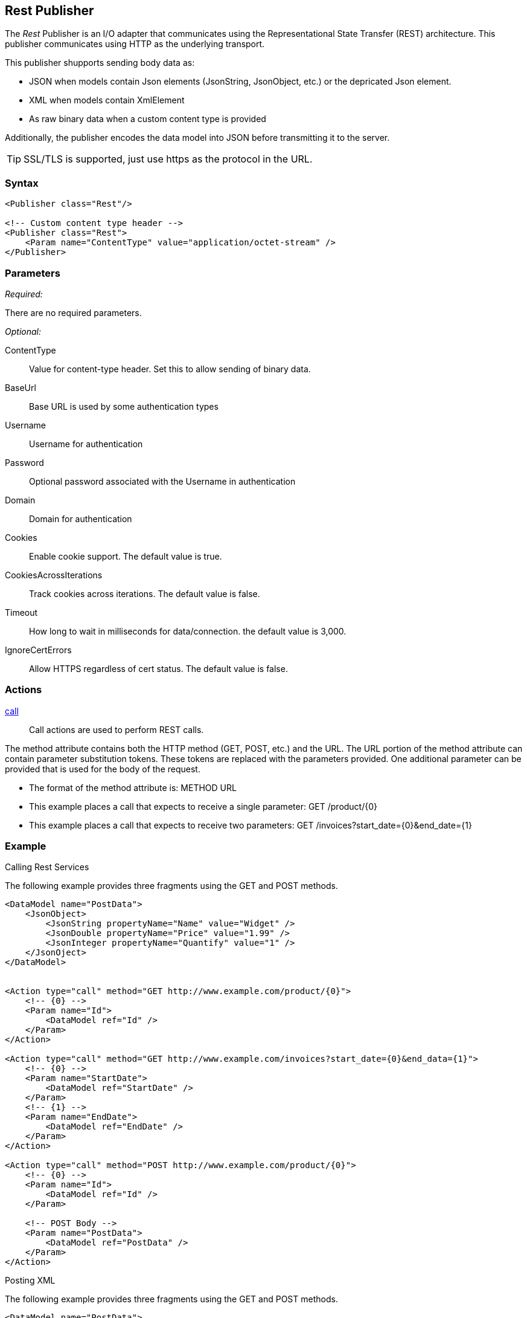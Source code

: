 <<<
[[Publishers_Rest]]
== Rest Publisher

The _Rest_ Publisher  is an I/O adapter that communicates using the Representational State Transfer (REST) architecture. This publisher communicates using HTTP as the underlying transport.

This publisher shupports sending body data as:

 * JSON when models contain Json elements (JsonString, JsonObject, etc.) or the depricated Json element.
 * XML when models contain XmlElement
 * As raw binary data when a custom content type is provided

Additionally, the publisher encodes the data model into JSON before transmitting it to the server.

TIP: SSL/TLS is supported, just use +https+ as the protocol in the URL.

=== Syntax

[source,xml]
----
<Publisher class="Rest"/>

<!-- Custom content type header -->
<Publisher class="Rest">
    <Param name="ContentType" value="application/octet-stream" />
</Publisher>
----

=== Parameters

_Required:_

There are no required parameters.

_Optional:_

ContentType:: Value for content-type header.  Set this to allow sending of binary data.
BaseUrl:: Base URL is used by some authentication types
Username:: Username for authentication
Password:: Optional password associated with the Username in authentication
Domain:: Domain for authentication
Cookies:: Enable cookie support. The default value is true.
CookiesAcrossIterations:: Track cookies across iterations. The default value is false.
Timeout:: How long to wait in milliseconds for data/connection. the default value is 3,000.
IgnoreCertErrors:: Allow HTTPS regardless of cert status. The default value is false.

=== Actions

xref:Action_call[call]::
+
Call actions are used to perform REST calls.

The method attribute contains both the HTTP method (GET, POST, etc.) and the URL.
The URL portion of the method attribute can contain parameter substitution tokens. 
These tokens are replaced with the parameters provided. 
One additional parameter can be provided that is used for the body of the request. 

* The format of the method attribute is: +METHOD URL+
* This example places a call that expects to receive a single parameter: +GET /product/{0}+
* This example places a call that expects to receive two parameters: +GET /invoices?start_date={0}&end_date={1}+


=== Example

.Calling Rest Services

The following example provides three fragments using the GET and POST methods.

[source,xml]
----

<DataModel name="PostData">
    <JsonObject>
        <JsonString propertyName="Name" value="Widget" />
        <JsonDouble propertyName="Price" value="1.99" />
        <JsonInteger propertyName="Quantify" value="1" />
    </JsonOject>
</DataModel>


<Action type="call" method="GET http://www.example.com/product/{0}">
    <!-- {0} -->
    <Param name="Id">
        <DataModel ref="Id" />
    </Param>
</Action>

<Action type="call" method="GET http://www.example.com/invoices?start_date={0}&end_data={1}">
    <!-- {0} -->
    <Param name="StartDate">
        <DataModel ref="StartDate" />
    </Param>
    <!-- {1} -->
    <Param name="EndDate">
        <DataModel ref="EndDate" />
    </Param>
</Action>

<Action type="call" method="POST http://www.example.com/product/{0}">
    <!-- {0} -->
    <Param name="Id">
        <DataModel ref="Id" />
    </Param>
    
    <!-- POST Body -->
    <Param name="PostData">
        <DataModel ref="PostData" />
    </Param>
</Action>
----

.Posting XML

The following example provides three fragments using the GET and POST methods.

[source,xml]
----

<DataModel name="PostData">
    <XmlElement elementName="Product">
        <XmlAttribute attributeName="Name">
            <String value="Widget" />
        </XmlAttribute>
        <XmlAttribute attributeName="Price">
            <Double value="1.99" />
        </XmlAttribute>
        <XmlAttribute attributeName="Quantity">
            <Number value="1" />
        </XmlAttribute>
    </XmlElement>
</DataModel>


<Action type="call" method="POST http://www.example.com/product/{0}">
    <!-- {0} -->
    <Param name="Id">
        <DataModel ref="Id" />
    </Param>
    
    <!-- POST Body -->
    <Param name="PostData">
        <DataModel ref="PostData" />
    </Param>
</Action>
----


.Posting Binary

The following example provides three fragments using the GET and POST methods.

[source,xml]
----

<DataModel name="PostData">
    <Blob />
</DataModel>

<Action type="call" method="POST http://www.example.com/product/{0}/image">
    <!-- {0} -->
    <Param name="Id">
        <DataModel ref="Id" />
    </Param>
    
    <!-- POST Body -->
    <Param name="PostData">
        <DataModel ref="PostData" />
        <Data fileName="image.png" />
    </Param>
</Action>

<Test name="Default">

    <Publisher class="Rest">
        <Param name="ContentType" value="application/octet-stream" />
    </Publisher>

</Test>
----


